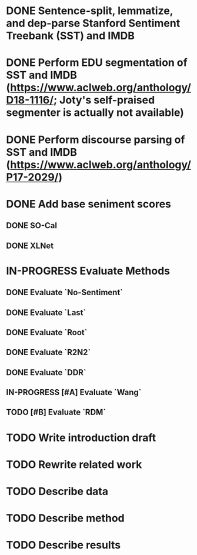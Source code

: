 * DONE Sentence-split, lemmatize, and dep-parse Stanford Sentiment Treebank (SST) and IMDB
* DONE Perform EDU segmentation of SST and IMDB (https://www.aclweb.org/anthology/D18-1116/; Joty's self-praised segmenter is actually not available)
* DONE Perform discourse parsing of SST and IMDB (https://www.aclweb.org/anthology/P17-2029/)
* DONE Add base seniment scores
** DONE SO-Cal
** DONE XLNet
* IN-PROGRESS Evaluate Methods
** DONE Evaluate `No-Sentiment`
** DONE Evaluate `Last`
** DONE Evaluate `Root`
** DONE Evaluate `R2N2`
** DONE Evaluate `DDR`
** IN-PROGRESS [#A] Evaluate `Wang`
** TODO [#B] Evaluate `RDM`
* TODO Write introduction draft
* TODO Rewrite related work
* TODO Describe data
* TODO Describe method
* TODO Describe results
